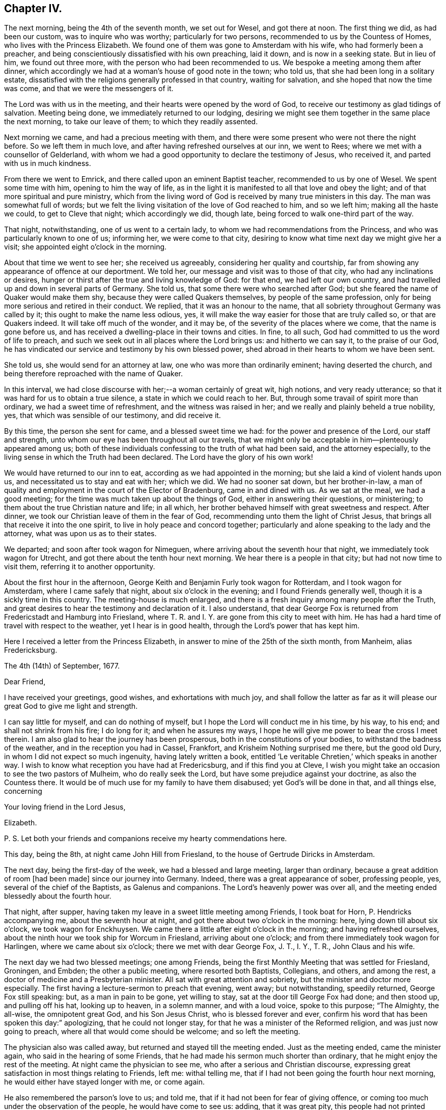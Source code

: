 == Chapter IV.

The next morning, being the 4th of the seventh month, we set out for Wesel,
and got there at noon.
The first thing we did, as had been our custom, was to inquire who was worthy;
particularly for two persons, recommended to us by the Countess of Homes,
who lives with the Princess Elizabeth.
We found one of them was gone to Amsterdam with his wife,
who had formerly been a preacher,
and being conscientiously dissatisfied with his own preaching, laid it down,
and is now in a seeking state.
But in lieu of him, we found out three more,
with the person who had been recommended to us.
We bespoke a meeting among them after dinner,
which accordingly we had at a woman`'s house of good note in the town; who told us,
that she had been long in a solitary estate,
dissatisfied with the religions generally professed in that country,
waiting for salvation, and she hoped that now the time was come,
and that we were the messengers of it.

The Lord was with us in the meeting, and their hearts were opened by the word of God,
to receive our testimony as glad tidings of salvation.
Meeting being done, we immediately returned to our lodging,
desiring we might see them together in the same place the next morning,
to take our leave of them; to which they readily assented.

Next morning we came, and had a precious meeting with them,
and there were some present who were not there the night before.
So we left them in much love, and after having refreshed ourselves at our inn,
we went to Rees; where we met with a counsellor of Gelderland,
with whom we had a good opportunity to declare the testimony of Jesus, who received it,
and parted with us in much kindness.

From there we went to Emrick, and there called upon an eminent Baptist teacher,
recommended to us by one of Wesel.
We spent some time with him, opening to him the way of life,
as in the light it is manifested to all that love and obey the light;
and of that more spiritual and pure ministry,
which from the living word of God is received by many true ministers in this day.
The man was somewhat full of words;
but we felt the living visitation of the love of God reached to him, and so we left him;
making all the haste we could, to get to Cleve that night; which accordingly we did,
though late, being forced to walk one-third part of the way.

That night, notwithstanding, one of us went to a certain lady,
to whom we had recommendations from the Princess,
and who was particularly known to one of us; informing her, we were come to that city,
desiring to know what time next day we might give her a visit;
she appointed eight o`'clock in the morning.

About that time we went to see her; she received us agreeably,
considering her quality and courtship,
far from showing any appearance of offence at our deportment.
We told her, our message and visit was to those of that city,
who had any inclinations or desires,
hunger or thirst after the true and living knowledge of God: for that end,
we had left our own country, and had travelled up and down in several parts of Germany.
She told us, that some there were who searched after God;
but she feared the name of Quaker would make them shy,
because they were called Quakers themselves, by people of the same profession,
only for being more serious and retired in their conduct.
We replied, that it was an honour to the name,
that all sobriety throughout Germany was called by it;
this ought to make the name less odious, yes,
it will make the way easier for those that are truly called so,
or that are Quakers indeed.
It will take off much of the wonder, and it may be,
of the severity of the places where we come, that the name is gone before us,
and has received a dwelling-place in their towns and cities.
In fine, to all such, God had committed to us the word of life to preach,
and such we seek out in all places where the Lord brings us: and hitherto we can say it,
to the praise of our God,
he has vindicated our service and testimony by his own blessed power,
shed abroad in their hearts to whom we have been sent.

She told us, she would send for an attorney at law,
one who was more than ordinarily eminent; having deserted the church,
and being therefore reproached with the name of Quaker.

In this interval, we had close discourse with her;--a woman certainly of great wit,
high notions, and very ready utterance;
so that it was hard for us to obtain a true silence,
a state in which we could reach to her.
But, through some travail of spirit more than ordinary,
we had a sweet time of refreshment, and the witness was raised in her;
and we really and plainly beheld a true nobility, yes,
that which was sensible of our testimony, and did receive it.

By this time, the person she sent for came, and a blessed sweet time we had:
for the power and presence of the Lord, our staff and strength,
unto whom our eye has been throughout all our travels,
that we might only be acceptable in him--plenteously appeared among us;
both of these individuals confessing to the truth of what had been said,
and the attorney especially, to the living sense in which the Truth had been declared.
The Lord have the glory of his own work!

We would have returned to our inn to eat, according as we had appointed in the morning;
but she laid a kind of violent hands upon us,
and necessitated us to stay and eat with her; which we did.
We had no sooner sat down, but her brother-in-law,
a man of quality and employment in the court of the Elector of Bradenburg,
came in and dined with us.
As we sat at the meal, we had a good meeting;
for the time was much taken up about the things of God,
either in answering their questions, or ministering;
to them about the true Christian nature and life; in all which,
her brother behaved himself with great sweetness and respect.
After dinner, we took our Christian leave of them in the fear of God,
recommending unto them the light of Christ Jesus,
that brings all that receive it into the one spirit,
to live in holy peace and concord together;
particularly and alone speaking to the lady and the attorney,
what was upon us as to their states.

We departed; and soon after took wagon for Nimeguen,
where arriving about the seventh hour that night, we immediately took wagon for Utrecht,
and got there about the tenth hour next morning.
We hear there is a people in that city; but had not now time to visit them,
referring it to another opportunity.

About the first hour in the afternoon,
George Keith and Benjamin Furly took wagon for Rotterdam, and I took wagon for Amsterdam,
where I came safely that night, about six o`'clock in the evening;
and I found Friends generally well, though it is a sickly time in this country.
The meeting-house is much enlarged,
and there is a fresh inquiry among many people after the Truth,
and great desires to hear the testimony and declaration of it.
I also understand,
that dear George Fox is returned from Fredericstadt and Hamburg into Friesland,
where T. R. and I. Y. are gone from this city to meet with him.
He has had a hard time of travel with respect to the weather,
yet I hear is in good health, through the Lord`'s power that has kept him.

Here I received a letter from the Princess Elizabeth,
in answer to mine of the 25th of the sixth month, from Manheim, alias Fredericksburg.

[.embedded-content-document.letter]
--

[.signed-section-context-open]
The 4th (14th) of September, 1677.

[.salutation]
Dear Friend,

I have received your greetings, good wishes, and exhortations with much joy,
and shall follow the latter as far as it will please
our great God to give me light and strength.

I can say little for myself, and can do nothing of myself,
but I hope the Lord will conduct me in his time, by his way, to his end;
and shall not shrink from his fire; I do long for it; and when he assures my ways,
I hope he will give me power to bear the cross I meet therein.
I am also glad to hear the journey has been prosperous,
both in the constitutions of your bodies, to withstand the badness of the weather,
and in the reception you had in Cassel, Frankfort,
and Krisheim Nothing surprised me there, but the good old Dury,
in whom I did not expect so much ingenuity, having lately written a book,
entitled '`Le veritable Chretien,`' which speaks in another way.
I wish to know what reception you have had at Fredericsburg,
and if this find you at Cleve,
I wish you might take an occasion to see the two pastors of Mulheim,
who do really seek the Lord, but have some prejudice against your doctrine,
as also the Countess there.
It would be of much use for my family to have them disabused;
yet God`'s will be done in that, and all things else, concerning

[.signed-section-closing]
Your loving friend in the Lord Jesus,

[.signed-section-signature]
Elizabeth.

[.postscript]
P+++.+++ S. Let both your friends and companions receive my hearty commendations here.

--

This day, being the 8th, at night came John Hill from Friesland,
to the house of Gertrude Diricks in Amsterdam.

The next day, being the first-day of the week, we had a blessed and large meeting,
larger than ordinary, because a great addition of room +++[+++had been made]
since our journey into Germany.
Indeed, there was a great appearance of sober, professing people, yes,
several of the chief of the Baptists, as Galenus and companions.
The Lord`'s heavenly power was over all,
and the meeting ended blessedly about the fourth hour.

That night, after supper, having taken my leave in a sweet little meeting among Friends,
I took boat for Horn, P. Hendricks accompanying me, about the seventh hour at night,
and got there about two o`'clock in the morning: here,
lying down till about six o`'clock, we took wagon for Enckhuysen.
We came there a little after eight o`'clock in the morning;
and having refreshed ourselves,
about the ninth hour we took ship for Worcum in Friesland, arriving about one o`'clock;
and from there immediately took wagon for Harlingen, where we came about six o`'clock;
there we met with dear George Fox, J. T., I. Y., T. R., John Claus and his wife.

The next day we had two blessed meetings; one among Friends,
being the first Monthly Meeting that was settled for Friesland, Groningen, and Embden;
the other a public meeting, where resorted both Baptists, Collegians, and others,
and among the rest, a doctor of medicine and a Presbyterian minister.
All sat with great attention and sobriety, but the minister and doctor more especially.
The first having a lecture-sermon to preach that evening, went away; but notwithstanding,
speedily returned, George Fox still speaking: but, as a man in pain to be gone,
yet willing to stay, sat at the door till George Fox had done; and then stood up,
and pulling off his hat, looking up to heaven, in a solemn manner, and with a loud voice,
spoke to this purpose; "`The Almighty, the all-wise, the omnipotent great God,
and his Son Jesus Christ, who is blessed forever and ever,
confirm his word that has been spoken this day:`" apologizing,
that he could not longer stay, for that he was a minister of the Reformed religion,
and was just now going to preach, where all that would come should be welcome;
and so left the meeting.

The physician also was called away, but returned and stayed till the meeting ended.
Just as the meeting ended, came the minister again,
who said in the hearing of some Friends,
that he had made his sermon much shorter than ordinary,
that he might enjoy the rest of the meeting.
At night came the physician to see me, who after a serious and Christian discourse,
expressing great satisfaction in most things relating to Friends, left me:
withal telling me, that if I had not been going the fourth hour next morning,
he would either have stayed longer with me, or come again.

He also remembered the parson`'s love to us; and told me,
that if it had not been for fear of giving offence,
or coming too much under the observation of the people, he would have come to see us:
adding, that it was great pity,
this people had not printed their principles to the world: to which the doctor answered,
that he had some of our books, and he would lend him them.
Blessed be the Lord, his glorious work goes on, and his power is over all!
It being now the tenth hour at night, I took my leave of George Fox and Friends.

This day it came upon me to write a letter to the noble young woman at Frankfort,
as follows.

[.embedded-content-document.letter]
--

[.salutation]
Dear friend, Joanna Eleonora Malane,

My dear and tender love,
which God has raised in my heart by his living word to all mankind,
(but more especially unto those,
in whom he has begotten a holy hunger and thirst after him,) salutes you.
And among those of that place where you live, the remembrance of you,
with your companions, is most particularly and eminently at this time brought before me.
And the sense of your open-heartedness, simplicity,
and sincere love to the testimony of Jesus, delivered by us unto you,
has deeply engaged my heart towards you;
and often raised in my soul heavenly breathings to the God of my life,
that he would keep you in the daily sense of that Divine life, which then affected you.
For this know, it was the life in yourselves,
that so sweetly visited you by the ministry of life through us.

Wherefore, love the Divine life and light in yourselves: be retired and still;
let that holy seed move in all heavenly things before you move.
For no one receives anything that truly profits, but what he receives from above.
Thus said John to his disciples.
Now, that that stirs in your hearts, draws you out of the world,
slays you to all the vain glory, and pleasure, and empty worships that are in it,
this is from above, the heavenly seed of God, pure and incorruptible,
which is come down from heaven to make you heavenly;
that in heavenly places you may dwell, and witness, with the saints of old,
this heavenly treasure in earthen vessels.

O stay your minds upon the appearance of Jesus in you, in whose light you shall see light.
It will make you of a weighty, considering spirit, more and more;
that you may see how the mystery of iniquity has wrought,
and how mankind is corrupted in all things,
and what part you yet have which belongs not to the paradise of God;
that you may lay it all down at the feet of Jesus, and follow him,
who is going up and down, doing good to all that believe in his name.
So, possess your souls in the sensible feeling of his daily Divine visits,
shillings and breathings upon your spirits; and wait diligently, and watch circumspectly,
lest the enemy surprise you, or your Lord come at unawares upon you,
and you be unprepared to receive his sweet and precious visitations; that so,
those holy beginnings, which you are a witness of with your companions, may not be lost,
or as if they had never been; but that you may, from day to day,
feel the growth of his light, life, power, and kingdom in your souls,
that you may be able to say, '`The kingdom of God is come, yes,
it is given to the saints.`'

And what I say unto one, I say unto all that received our testimony in that city,
to whom you may give, if you please, the remembrance of my dear love;
who travail in the Spirit for their redemption,
that they may be brought into the glorious liberty of the sons of God.
Particularly salute me the young woman that met with us at your lodging.
The Lord Jesus Christ, the Prince of peace, dwell among you,
keep your hearts steadfast in his holy light, without wavering,
all the days of your appointed time, until your great and last change shall come;
when he will receive his own sheep into his own everlasting kingdom,
from the power of the foxes and the wolves,
and all the devouring beasts and birds of prey;
when he will wipe away all tears from their eyes,
and sighing and sorrowing shall be no more; and when it shall be said,
there is no more death, no more night, no more time.

The Lord has brought us well to Amsterdam, not without good service by the way;
for at Cologne we had a precious meeting, and were received with much gladness of heart.
We also went to Duysburg, and from there towards Mulheim,
(being the first-day of the week,) hoping to get
an opportunity with the Countess of Bruck,
and to deliver your letter: but her father, who is a cruel and severe man,
meeting us near his castle, stopped us; and after some little time, finding what we were,
said, they needed no Quakers there,
and sent us with some of his soldiers out of his territory.
It was about sunset, so that we were forced to return towards Duysburg:
but the gates of the city being shut, and there being no houses without it,
we were forced to lie in the fields all night,
where the Lord made us a good and comfortable bed.
We told the Graef at parting, we were men that feared the Almighty God,
we desired the good of all men, and that we came not there for any evil design;
but he would not hear; the Lord, if he pleases, forgive him.
Nevertheless, we had a good meeting at Duysburg, where we had our heart`'s desires;
the blessed power and life of God making its own
way in the hearts of those that heard our testimony.
I also wrote a large and tender letter to the Countess,
and received a sweet and loving message from her;
and I have great hopes that all things will work for the best.

From Duysburg we went to Wesel, where we inquired who was worthy,
and found four or five separated from all congregations,
waiting for the consolation of Israel, with whom we had two precious meetings.
Leaving the peace of Jesus with them, we went to Emrick,
where we visited the chief Baptist teacher, who confessed to our testimony,
and received us lovingly.
We directed him to the gift of God in himself, that pure and eternal word in the heart,
that he might know the pure ministry of that, from the ministry of man`'s spirit,
which cannot profit or give life to the soul.

From there we went to Cleve, where at a lady`'s house, belonging to the court,
we had a precious meeting: and we found some who had deserted the public ministry,
as not being anointed of God to preach,
neither knowing by a true experience the way and travail of the new birth,
but are made and maintained by men.
We sounded the joyful Gospel among them; and from there,
by the way of Nimeguen and Utrecht, we came the last sixth-day to Amsterdam,
which was the 7th of the seventh month.

This last first-day I had a great and blessed meeting at Amsterdam,
almost of every quality and religion; the Lord`'s heavenly power,
which is quickening people into a living sense of him, that they may say,
'`The Lord lives, and he lives in me,`' reigned that day over all.

In the evening I took boat for Horn,
and from there came last night to this city of Harlingen,
where we met with some of our brethren, who had been at Hamburg and Fredericstadt;
and this day we are to have two meetings here, the one among our Friends,
the other public for the town.
It is upon me to visit J. de Labadie`'s people, that they may know Him in themselves,
in whom their salvation stands; for these simple people are to be pitied.
From there, I think to visit Leuwarden, Groningen, Embden, Bremen, Herwerden, Wesel,
Emrick, Cleve, Utrecht, and so to return to Amsterdam; the Lord enabling me by his power.

This arises in my heart to you, Give not your bread to dogs; spend not your portion;
feed not the serpent, neither hearken to him: abide with Jesus,
and he will abide with you, that you may grow in wisdom and in righteousness,
through the cross that crucifies you to the world, and the world to you.
So, in the love which overcomes the world, that is Divine and from above,
and leads all there who receive it into their hearts, I take my leave of you,
with your companions, and all the rest of that city known to us,
remaining "`Your faithful friend, and the Lord`'s day-labourer,

[.signed-section-signature]
William Penn.

[.signed-section-context-close]
Harlingen, 11th of the Seventh month, 1677.

--
